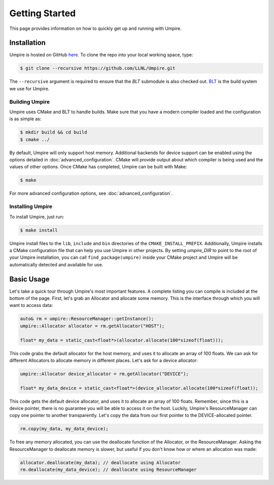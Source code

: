 .. _getting_started:

===============
Getting Started
===============

This page provides information on how to quickly get up and running with Umpire.

------------
Installation
------------

Umpire is hosted on GitHub `here <https://github.com/LLNL/Umpire>`_.
To clone the repo into your local working space, type:

.. code-block:: bash

  $ git clone --recursive https://github.com/LLNL/Umpire.git


The ``--recursive`` argument is required to ensure that the *BLT* submodule is
also checked out. `BLT <https://github.com/LLNL/BLT>`_ is the build system we
use for Umpire.


^^^^^^^^^^^^^^^
Building Umpire
^^^^^^^^^^^^^^^

Umpire uses CMake and BLT to handle builds. Make sure that you have a modern
compiler loaded and the configuration is as simple as:

.. code-block:: bash

  $ mkdir build && cd build
  $ cmake ../

By default, Umpire will only support host memory. Additional backends for
device support can be enabled using the options detailed in
:doc:`advanced_configuration`. CMake will provide output about which compiler
is being used and the values of other options. Once CMake has completed, Umpire
can be built with Make:

.. code-block:: bash

  $ make

For more advanced configuration options, see :doc:`advanced_configuration`.

^^^^^^^^^^^^^^^^^
Installing Umpire
^^^^^^^^^^^^^^^^^

To install Umpire, just run:

.. code-block:: bash

  $ make install

Umpire install files to the ``lib``, ``include`` and ``bin`` directories of the
``CMAKE_INSTALL_PREFIX``. Additionally, Umpire installs a CMake configuration
file that can help you use Umpire in other projects. By setting `umpire_DIR` to
point to the root of your Umpire installation, you can call
``find_package(umpire)`` inside your CMake project and Umpire will be
automatically detected and available for use.

-----------
Basic Usage
-----------

Let's take a quick tour through Umpire's most important features. A complete
listing you can compile is included at the bottom of the page. First, let's
grab an Allocator and allocate some memory. This is the interface through which
you will want to access data:

.. code-block:: cpp

  auto& rm = umpire::ResourceManager::getInstance();
  umpire::Allocator allocator = rm.getAllocator("HOST");

  float* my_data = static_cast<float*>(allocator.allocate(100*sizeof(float)));


This code grabs the default allocator for the host memory, and uses it to
allocate an array of 100 floats. We can ask for different Allocators to
allocate memory in different places. Let's ask for a device allocator:

.. code-block:: cpp

  umpire::Allocator device_allocator = rm.getAllocator("DEVICE");

  float* my_data_device = static_cast<float*>(device_allocator.allocate(100*sizeof(float));

This code gets the default device allocator, and uses it to allocate an array
of 100 floats. Remember, since this is a device pointer, there is no guarantee
you will be able to access it on the host.  Luckily, Umpire's ResourceManager
can copy one pointer to another transparently. Let's copy the data from our
first pointer to the DEVICE-allocated pointer.

.. code-block:: cpp

  rm.copy(my_data, my_data_device);

To free any memory allocated, you can use the deallocate function of the
Allocator, or the ResourceManager. Asking the ResourceManager to deallocate
memory is slower, but useful if you don't know how or where an allocation was
made:

.. code-block:: cpp

  allocator.deallocate(my_data); // deallocate using Allocator
  rm.deallocate(my_data_device); // deallocate using ResourceManager
